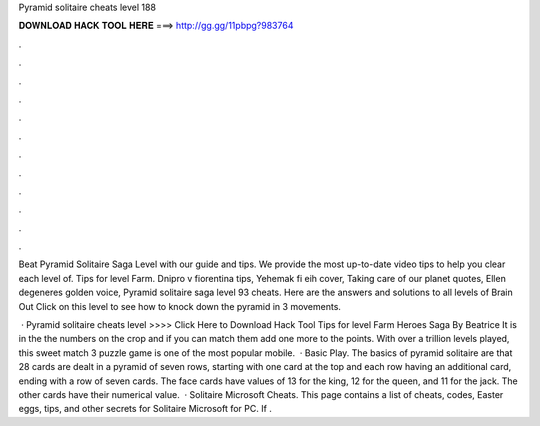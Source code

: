 Pyramid solitaire cheats level 188



𝐃𝐎𝐖𝐍𝐋𝐎𝐀𝐃 𝐇𝐀𝐂𝐊 𝐓𝐎𝐎𝐋 𝐇𝐄𝐑𝐄 ===> http://gg.gg/11pbpg?983764



.



.



.



.



.



.



.



.



.



.



.



.

Beat Pyramid Solitaire Saga Level with our guide and tips. We provide the most up-to-date video tips to help you clear each level of. Tips for level Farm. Dnipro v fiorentina tips, Yehemak fi eih cover, Taking care of our planet quotes, Ellen degeneres golden voice, Pyramid solitaire saga level 93 cheats. Here are the answers and solutions to all levels of Brain Out Click on this level to see how to knock down the pyramid in 3 movements.

 · Pyramid solitaire cheats level >>>> Click Here to Download Hack Tool Tips for level Farm Heroes Saga By Beatrice It is in the  the numbers on the crop and if you can match them add one more to the points. With over a trillion levels played, this sweet match 3 puzzle game is one of the most popular mobile.  · Basic Play. The basics of pyramid solitaire are that 28 cards are dealt in a pyramid of seven rows, starting with one card at the top and each row having an additional card, ending with a row of seven cards. The face cards have values of 13 for the king, 12 for the queen, and 11 for the jack. The other cards have their numerical value.  · Solitaire Microsoft Cheats. This page contains a list of cheats, codes, Easter eggs, tips, and other secrets for Solitaire Microsoft for PC. If .
